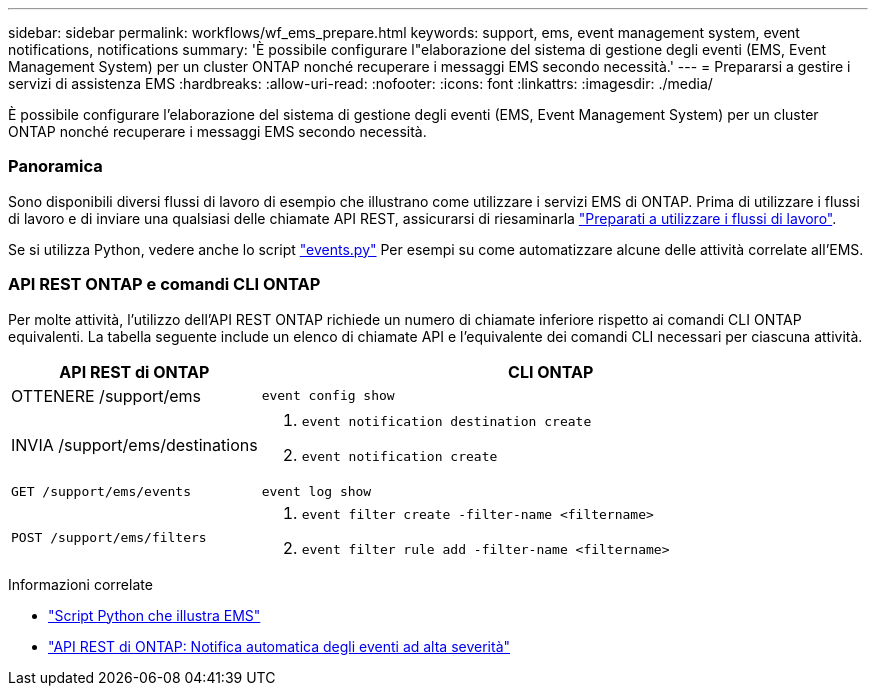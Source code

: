 ---
sidebar: sidebar 
permalink: workflows/wf_ems_prepare.html 
keywords: support, ems, event management system, event notifications, notifications 
summary: 'È possibile configurare l"elaborazione del sistema di gestione degli eventi (EMS, Event Management System) per un cluster ONTAP nonché recuperare i messaggi EMS secondo necessità.' 
---
= Prepararsi a gestire i servizi di assistenza EMS
:hardbreaks:
:allow-uri-read: 
:nofooter: 
:icons: font
:linkattrs: 
:imagesdir: ./media/


[role="lead"]
È possibile configurare l'elaborazione del sistema di gestione degli eventi (EMS, Event Management System) per un cluster ONTAP nonché recuperare i messaggi EMS secondo necessità.



=== Panoramica

Sono disponibili diversi flussi di lavoro di esempio che illustrano come utilizzare i servizi EMS di ONTAP. Prima di utilizzare i flussi di lavoro e di inviare una qualsiasi delle chiamate API REST, assicurarsi di riesaminarla link:../workflows/prepare_workflows.html["Preparati a utilizzare i flussi di lavoro"].

Se si utilizza Python, vedere anche lo script https://github.com/NetApp/ontap-rest-python/blob/master/examples/rest_api/events.py["events.py"^] Per esempi su come automatizzare alcune delle attività correlate all'EMS.



=== API REST ONTAP e comandi CLI ONTAP

Per molte attività, l'utilizzo dell'API REST ONTAP richiede un numero di chiamate inferiore rispetto ai comandi CLI ONTAP equivalenti. La tabella seguente include un elenco di chiamate API e l'equivalente dei comandi CLI necessari per ciascuna attività.

[cols="30,70"]
|===
| API REST di ONTAP | CLI ONTAP 


| OTTENERE /support/ems | `event config show` 


| INVIA /support/ems/destinations  a| 
. `event notification destination create`
. `event notification create`




| `GET /support/ems/events` | `event log show` 


| `POST /support/ems/filters`  a| 
. `event filter create -filter-name <filtername>`
. `event filter rule add -filter-name  <filtername>`


|===
.Informazioni correlate
* https://github.com/NetApp/ontap-rest-python/blob/master/examples/rest_api/events.py["Script Python che illustra EMS"^]
* https://blog.netapp.com/ontap-rest-apis-automate-notification["API REST di ONTAP: Notifica automatica degli eventi ad alta severità"^]

